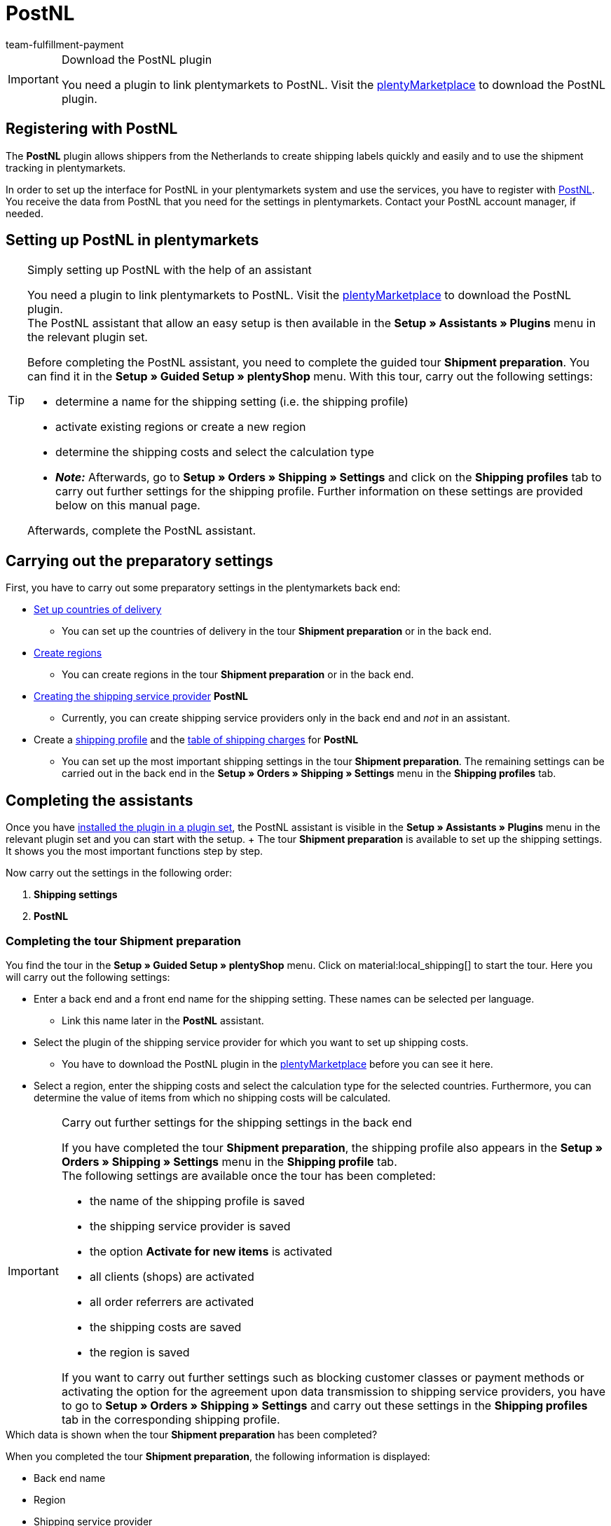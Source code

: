 = PostNL
:keywords: post nl, postnl, post.nl, Post Netherlands
:description: Learn how to set up the “PostNL” plugin in plentymarkets.
:author: team-fulfillment-payment

[IMPORTANT]
.Download the PostNL plugin
====
You need a plugin to link plentymarkets to PostNL. Visit the link:https://marketplace.plentymarkets.com/en/postnl_7014[plentyMarketplace^] to download the PostNL plugin.
====



[#register-with-postnl]
== Registering with PostNL

The *PostNL* plugin allows shippers from the Netherlands to create shipping labels quickly and easily and to use the shipment tracking in plentymarkets.

In order to set up the interface for PostNL in your plentymarkets system and use the services, you have to register with link:https://www.postnl.be/en/log-in-business/[PostNL^]. You receive the data from PostNL that you need for the settings in plentymarkets. Contact your PostNL account manager, if needed.

[#set-up-postnl]
== Setting up PostNL in plentymarkets

[TIP]
.Simply setting up PostNL with the help of an assistant
====
You need a plugin to link plentymarkets to PostNL. Visit the link:https://marketplace.plentymarkets.com/en/postnl_7014[plentyMarketplace^] to download the PostNL plugin. +
The PostNL assistant that allow an easy setup is then available in the *Setup » Assistants » Plugins* menu in the relevant plugin set.

Before completing the PostNL assistant, you need to complete the guided tour *Shipment preparation*. You can find it in the *Setup » Guided Setup » plentyShop* menu. With this tour, carry out the following settings:

* determine a name for the shipping setting (i.e. the shipping profile)
* activate existing regions or create a new region
* determine the shipping costs and select the calculation type
* *_Note:_* Afterwards, go to *Setup » Orders » Shipping » Settings* and click on the *Shipping profiles* tab to carry out further settings for the shipping profile. Further information on these settings are provided below on this manual page.

Afterwards, complete the PostNL assistant.
====

[#preparatory-settings]
== Carrying out the preparatory settings

First, you have to carry out some preparatory settings in the plentymarkets back end:

* xref:fulfilment:preparing-the-shipment.adoc#100[Set up countries of delivery]

** You can set up the countries of delivery in the tour *Shipment preparation* or in the back end.

* xref:fulfilment:preparing-the-shipment.adoc#400[Create regions]
** You can create regions in the tour *Shipment preparation* or in the back end.

* xref:fulfilment:preparing-the-shipment.adoc#800[Creating the shipping service provider] *PostNL*
** Currently, you can create shipping service providers only in the back end and _not_ in an assistant.

* Create a xref:fulfilment:preparing-the-shipment.adoc#1000[shipping profile] and the xref:fulfilment:preparing-the-shipment.adoc#1500[table of shipping charges] for *PostNL* +
** You can set up the most important shipping settings in the tour *Shipment preparation*. The remaining settings can be carried out in the back end in the *Setup » Orders » Shipping » Settings* menu in the *Shipping profiles* tab. +

[#complete-assistant]
== Completing the assistants

Once you have xref:plugins:installing-added-plugins.adoc#installing-plugins[installed the plugin in a plugin set], the PostNL assistant is visible in the *Setup » Assistants » Plugins* menu in the relevant plugin set and you can start with the setup. + The tour *Shipment preparation* is available to set up the shipping settings. It shows you the most important functions step by step.

Now carry out the settings in the following order:

1. *Shipping settings*
2. *PostNL*

[#tour-shipment-preparation]
=== Completing the tour *Shipment preparation*

You find the tour in the *Setup » Guided Setup » plentyShop* menu. Click on material:local_shipping[] to start the tour. Here you will carry out the following settings:

* Enter a back end and a front end name for the shipping setting. These names can be selected per language. +
 ** Link this name later in the *PostNL* assistant.

* Select the plugin of the shipping service provider for which you want to set up shipping costs. +
 ** You have to download the PostNL plugin in the link:https://marketplace.plentymarkets.com/en/postnl_7014[plentyMarketplace^] before you can see it here.

* Select a region, enter the shipping costs and select the calculation type for the selected countries. Furthermore, you can determine the value of items from which no shipping costs will be calculated.

[IMPORTANT]
.Carry out further settings for the shipping settings in the back end
====
If you have completed the tour *Shipment preparation*, the shipping profile also appears in the *Setup » Orders » Shipping » Settings* menu in the *Shipping profile* tab. +
The following settings are available once the tour has been completed:

* the name of the shipping profile is saved
* the shipping service provider is saved
* the option *Activate for new items* is activated
* all clients (shops) are activated
* all order referrers are activated
* the shipping costs are saved
* the region is saved

If you want to carry out further settings such as blocking customer classes or payment methods or activating the option for the agreement upon data transmission to shipping service providers, you have to go to *Setup » Orders » Shipping » Settings* and carry out these settings in the *Shipping profiles* tab in the corresponding shipping profile.
====

[.collapseBox]
.Which data is shown when the tour *Shipment preparation* has been completed?
--

When you completed the tour *Shipment preparation*, the following information is displayed:

** Back end name
** Region
** Shipping service provider
** Front end name
** ID of the shipping profile

--

[#assistant-postnl]
=== Completing the *PostNL* assistant

You find the *PostNL* assistant in the *Setup » Assistants » Plugins* menu in the relevant plugin set. This assistant has several steps to complete. These steps are explained in the following.

[discrete]
==== Global settings

In this step, determine whether you want to change the global settings.

If the option is activated (icon:toggle-on[role="green"]), you can make changes to the steps *Login details*, *Shipper data* and *Reference on label* at any time. If the option is deactivated (icon:toggle-off[role="red"]), only the step *Settings combination* is visible and can be changed.

[discrete]
==== Login details

In this step, enter your login details by using your API key. Enter a name of your choice in the field *Name of the API key* for every API key that you use. Click on icon:plus-square[role="green"] to add further login details.

[discrete]
==== Shipper data

In this step, enter your shipper address. Click on icon:plus-square[role="green"] to add further shipper addresses.

[discrete]
==== Reference on label

In this step, select which information should be shown on the shipping label. You can select the following values:

* No entry
* Order ID
* External order ID
* Order ID + external order ID

[discrete]
==== Settings combination

In this step, link the settings that you saved in the *Shipping settings* and in the single steps of the *PostNL* assistant. Link the shipping setting with your login details, the products, services and product codes, the shipper address and the item description.

If you select a <<#products-services-product-codes, product>>, all <<#table-products-services-product-codes, corresponding services and product codes>> are listed below and you can select them. Note that your PostNL account manager might activate certain products and services for you first.

The item description refers to the values that you saved in the *Item » Edit item* » _Open item_ menu in the *Texts* tab in the fields *Name1*, *Name2*, *Name3* and *Preview text*. In this step, select one of the four fields.

Furthermore, select whether you want to activate the productive mode or the test mode.

If you ship internationally (icon:toggle-on[role="green"]), you have to enter also the declarations type and the default customs number.

[discrete]
==== Summary

In this step, a summary of all entries that you made in the single steps is listed. You can take a look at all the settings that you carried out, adjust setting within the steps, if needed and complete the assistant afterwards via the summary step.

[.collapseBox]
.Which data is shown when the *PostNL* assistant has been completed?
--

When you completed the *PostNL* assistant and open it again, the following information is displayed:

* In the tile view:

** Shipping setting
** Region
** Name of the API key
** Service

* In the table overview:

** Shipping setting
** Region
** Name of the API key
** Service

--

[#products-services-product-codes]
== Products, services and product codes currently available

<<#table-products-services-product-codes>> lists all products, services and product codes that are currently available via the *PostNL* plugin. Note that your PostNL account manager might activate certain products and services for you first.

[[table-products-services-product-codes]]
.Products, services and product codes currently available
[cols="1,3,3"]
|====
|Product |Service |Product code

|Dutch domestic products (destination Netherlands)
|Dutch domestic products
a|
* 3085 - Standard shipment +
* 3385 - Delivery to stated address only +
* 3090 - Delivery to neighbour + Return when not at home +
* 3390 - Delivery to stated address only + Return when not at home

//* Pickup points +

|
|Standard pickup points  +
These are e.g. selected supermarkets and bookstores.
a|
* 3533 - Pickup at PostNL location + Signature on delivery +
* 3534 - Pickup at PostNL location + Extra cover +
* 3543 - Pickup at PostNL location + Signature on delivery + Notification +
* 3544 - Pickup at PostNL location + Extra cover + Notification

|
|Mailbox parcel +
For smaller shipments that fit into the mailbox of your customers.
a|
* 2928 - Brievenbuspakje

|
|Smart returns +
Your customers can show a barcode on their smartphone and have the return label printed in a PostNL branch.
a|
* 2285 - Business reply number (Antwoordnummer)

|Destination EU
|Parcels EU +
Currently, shipment from the Netherlands to 27 countries is possible. Contact your PostNL account manager for further information.
a|
* 4590 - Parcels EU to Business (Delivery to neighbour + Signature on delivery + Standard cover) +
* 4952 - Parcels EU to Consumer (Delivery to neighbour + Signature on delivery + Standard cover)


|Destination Rest of World
|GlobalPack products
a|
* 4947 - GlobalPack

|International Mail & Packets
|International Mail & Packets
 a|
* 6405 - Priority Packet +
* 6350 - Priority Packet Tracked +
* 6906 - Priority Packet Extra +
* 6408 - Registered Letter +
* 6040 - Registered Book



|====

[#register-order]
== Registering an order

In the *Orders » Shipping centre 2.0* menu, you can register your orders with PostNL and simultaneously transmit the order data to PostNL. To do so, proceed as follows.

[.instruction]
Registering an order:

. Go to *Orders » Shipping centre 2.0*.
. Search for the order that you want to register by using the filter settings as described in the xref:fulfilment:shipping-centre-2-0.adoc#search-order[Searching for an order in the shipping centre] chapter. +
→ The orders that correspond to the search criteria entered are shown in the overview.
. Search for the order that you would like to register and select (material:check_box[role=skyBlue]) it.
. In the toolbar on the top, click on *Register order* (terra:outgoing_items[]). +
→ The *Register order* window opens.
. Select *PostNL* from the drop-down list.
. Select the order status from the drop-down list which the order should switch to after having it successfully registered with PostNL. +
*_Note:_* You can link the switch to this order status with an xref:automation:event-procedures.adoc#[event procedure] which, for example, automatically books outgoing items.
. Select the order status from the drop-down list which the order should switch to when the registration with PostNL failed. +
*_Note:_* You can link the switch to this order status with an xref:automation:event-procedures.adoc#[event procedure].
. If you do _not_ want that the shipping label is automatically downloaded after registration, deactivate (material:check_box_outline_blank[]) the option *Automatically download shipping label in PDF format after registration*. +
*_Note:_* This option is activated by default.
. Click on *Register*. +
→ The order is registered with *PostNL*. +
→ The registered order receives a package number in the xref:fulfilment:shipping-centre-2-0.adoc#packages[Packages] area.

For further information about registering orders, refer to the xref:fulfilment:shipping-centre-2-0.adoc#[Shipping centre 2.0] page of the manual.